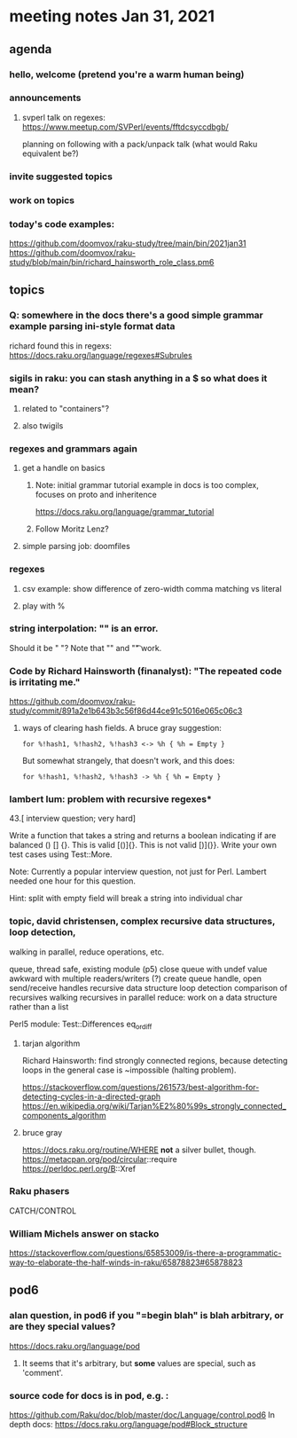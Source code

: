 * meeting notes Jan 31, 2021
** agenda
*** hello, welcome (pretend you're a warm human being)
*** announcements  
**** svperl talk on regexes: https://www.meetup.com/SVPerl/events/fftdcsyccdbgb/
planning on following with a pack/unpack talk 
(what would Raku equivalent be?)
*** invite suggested topics
*** work on topics
*** today's code examples:
https://github.com/doomvox/raku-study/tree/main/bin/2021jan31
https://github.com/doomvox/raku-study/blob/main/bin/richard_hainsworth_role_class.pm6

** topics
*** Q: somewhere in the docs there's a good simple grammar example parsing ini-style format data
richard found this in regexs:
https://docs.raku.org/language/regexes#Subrules

*** sigils in raku: you can stash anything in a $ so what does it mean?
**** related to "containers"?
**** also twigils
*** regexes and grammars again
**** get a handle on basics
***** Note: initial grammar tutorial example in docs is too complex, focuses on proto and inheritence
https://docs.raku.org/language/grammar_tutorial
***** Follow Moritz Lenz?
**** simple parsing job: doomfiles
*** regexes
**** csv example: show difference of zero-width comma matching vs literal
**** play with %
*** string interpolation: "\s" is an error.  
Should it be " "? Note that "\n" and "\t" work.
*** Code by Richard Hainsworth (finanalyst): "The repeated code is irritating me."
https://github.com/doomvox/raku-study/commit/891a2e1b643b3c56f86d44ce91c5016e065c06c3

**** ways of clearing hash fields.  A bruce gray suggestion:
#+BEGIN_SRC perl6-mode
for %!hash1, %!hash2, %!hash3 <-> %h { %h = Empty }
#+END_SRC

But somewhat strangely, that doesn't work, and this does:
#+BEGIN_SRC perl6-mode
for %!hash1, %!hash2, %!hash3 -> %h { %h = Empty }
#+END_SRC

*** lambert lum: problem with recursive regexes* 

43.[ interview question; very hard]

Write a function that takes a string and returns a boolean indicating if 
are balanced () [] {}. This is valid [()]{}. This is not valid [)](}}.
Write your own test cases using Test::More.

Note: Currently a popular interview question, not just for Perl.
Lambert needed one hour for this question.

Hint: split with empty field will break a string into individual char

*** topic, david christensen, complex recursive data structures, loop detection,
walking in parallel, reduce operations, etc.

queue, thread safe, existing module (p5) close queue with undef value
awkward with multiple readers/writers (?)
create queue handle, open send/receive handles
recursive data structure
loop detection
comparison of recursives
walking recursives in parallel
reduce: work on a data structure rather than a list

Perl5 module: Test::Differences eq_or_diff

**** tarjan algorithm 
Richard Hainsworth: find strongly connected regions, because 
detecting loops in the general case is ~impossible (halting problem).

https://stackoverflow.com/questions/261573/best-algorithm-for-detecting-cycles-in-a-directed-graph
https://en.wikipedia.org/wiki/Tarjan%E2%80%99s_strongly_connected_components_algorithm

**** bruce gray
https://docs.raku.org/routine/WHERE 
*not* a silver bullet, though. 
https://metacpan.org/pod/circular::require 
https://perldoc.perl.org/B::Xref 

*** Raku phasers
CATCH/CONTROL

*** William Michels answer on stacko
https://stackoverflow.com/questions/65853009/is-there-a-programmatic-way-to-elaborate-the-half-winds-in-raku/65878823#65878823

** pod6
*** alan question, in pod6 if you "=begin blah" is blah arbitrary, or are they special values?
https://docs.raku.org/language/pod
**** It seems that it's arbitrary, but *some* values are special, such as 'comment'.
*** source code for docs is in pod, e.g. :
https://github.com/Raku/doc/blob/master/doc/Language/control.pod6
In depth docs:
https://docs.raku.org/language/pod#Block_structure 

